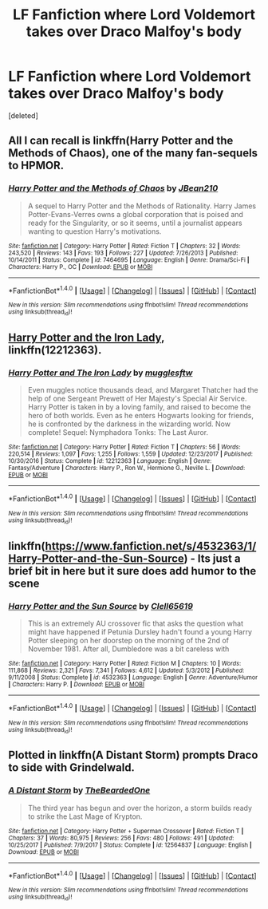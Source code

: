 #+TITLE: LF Fanfiction where Lord Voldemort takes over Draco Malfoy's body

* LF Fanfiction where Lord Voldemort takes over Draco Malfoy's body
:PROPERTIES:
:Score: 6
:DateUnix: 1516972133.0
:DateShort: 2018-Jan-26
:FlairText: Request
:END:
[deleted]


** All I can recall is linkffn(Harry Potter and the Methods of Chaos), one of the many fan-sequels to HPMOR.
:PROPERTIES:
:Author: Achille-Talon
:Score: 2
:DateUnix: 1516994632.0
:DateShort: 2018-Jan-26
:END:

*** [[http://www.fanfiction.net/s/7464695/1/][*/Harry Potter and the Methods of Chaos/*]] by [[https://www.fanfiction.net/u/1675975/JBean210][/JBean210/]]

#+begin_quote
  A sequel to Harry Potter and the Methods of Rationality. Harry James Potter-Evans-Verres owns a global corporation that is poised and ready for the Singularity, or so it seems, until a journalist appears wanting to question Harry's motivations.
#+end_quote

^{/Site/: [[http://www.fanfiction.net/][fanfiction.net]] *|* /Category/: Harry Potter *|* /Rated/: Fiction T *|* /Chapters/: 32 *|* /Words/: 243,520 *|* /Reviews/: 143 *|* /Favs/: 193 *|* /Follows/: 227 *|* /Updated/: 7/26/2013 *|* /Published/: 10/14/2011 *|* /Status/: Complete *|* /id/: 7464695 *|* /Language/: English *|* /Genre/: Drama/Sci-Fi *|* /Characters/: Harry P., OC *|* /Download/: [[http://www.ff2ebook.com/old/ffn-bot/index.php?id=7464695&source=ff&filetype=epub][EPUB]] or [[http://www.ff2ebook.com/old/ffn-bot/index.php?id=7464695&source=ff&filetype=mobi][MOBI]]}

--------------

*FanfictionBot*^{1.4.0} *|* [[[https://github.com/tusing/reddit-ffn-bot/wiki/Usage][Usage]]] | [[[https://github.com/tusing/reddit-ffn-bot/wiki/Changelog][Changelog]]] | [[[https://github.com/tusing/reddit-ffn-bot/issues/][Issues]]] | [[[https://github.com/tusing/reddit-ffn-bot/][GitHub]]] | [[[https://www.reddit.com/message/compose?to=tusing][Contact]]]

^{/New in this version: Slim recommendations using/ ffnbot!slim! /Thread recommendations using/ linksub(thread_id)!}
:PROPERTIES:
:Author: FanfictionBot
:Score: 1
:DateUnix: 1516994658.0
:DateShort: 2018-Jan-26
:END:


** [[https://www.fanfiction.net/s/12212363/1/Harry-Potter-and-The-Iron-Lady][Harry Potter and the Iron Lady]], linkffn(12212363).
:PROPERTIES:
:Author: InquisitorCOC
:Score: 2
:DateUnix: 1516996559.0
:DateShort: 2018-Jan-26
:END:

*** [[http://www.fanfiction.net/s/12212363/1/][*/Harry Potter and The Iron Lady/*]] by [[https://www.fanfiction.net/u/4497458/mugglesftw][/mugglesftw/]]

#+begin_quote
  Even muggles notice thousands dead, and Margaret Thatcher had the help of one Sergeant Prewett of Her Majesty's Special Air Service. Harry Potter is taken in by a loving family, and raised to become the hero of both worlds. Even as he enters Hogwarts looking for friends, he is confronted by the darkness in the wizarding world. Now complete! Sequel: Nymphadora Tonks: The Last Auror.
#+end_quote

^{/Site/: [[http://www.fanfiction.net/][fanfiction.net]] *|* /Category/: Harry Potter *|* /Rated/: Fiction T *|* /Chapters/: 56 *|* /Words/: 220,514 *|* /Reviews/: 1,097 *|* /Favs/: 1,255 *|* /Follows/: 1,559 *|* /Updated/: 12/23/2017 *|* /Published/: 10/30/2016 *|* /Status/: Complete *|* /id/: 12212363 *|* /Language/: English *|* /Genre/: Fantasy/Adventure *|* /Characters/: Harry P., Ron W., Hermione G., Neville L. *|* /Download/: [[http://www.ff2ebook.com/old/ffn-bot/index.php?id=12212363&source=ff&filetype=epub][EPUB]] or [[http://www.ff2ebook.com/old/ffn-bot/index.php?id=12212363&source=ff&filetype=mobi][MOBI]]}

--------------

*FanfictionBot*^{1.4.0} *|* [[[https://github.com/tusing/reddit-ffn-bot/wiki/Usage][Usage]]] | [[[https://github.com/tusing/reddit-ffn-bot/wiki/Changelog][Changelog]]] | [[[https://github.com/tusing/reddit-ffn-bot/issues/][Issues]]] | [[[https://github.com/tusing/reddit-ffn-bot/][GitHub]]] | [[[https://www.reddit.com/message/compose?to=tusing][Contact]]]

^{/New in this version: Slim recommendations using/ ffnbot!slim! /Thread recommendations using/ linksub(thread_id)!}
:PROPERTIES:
:Author: FanfictionBot
:Score: 1
:DateUnix: 1516996589.0
:DateShort: 2018-Jan-26
:END:


** linkffn([[https://www.fanfiction.net/s/4532363/1/Harry-Potter-and-the-Sun-Source]]) - Its just a brief bit in here but it sure does add humor to the scene
:PROPERTIES:
:Author: vash3g
:Score: 1
:DateUnix: 1517095440.0
:DateShort: 2018-Jan-28
:END:

*** [[http://www.fanfiction.net/s/4532363/1/][*/Harry Potter and the Sun Source/*]] by [[https://www.fanfiction.net/u/1298529/Clell65619][/Clell65619/]]

#+begin_quote
  This is an extremely AU crossover fic that asks the question what might have happened if Petunia Dursley hadn't found a young Harry Potter sleeping on her doorstep on the morning of the 2nd of November 1981. After all, Dumbledore was a bit careless with
#+end_quote

^{/Site/: [[http://www.fanfiction.net/][fanfiction.net]] *|* /Category/: Harry Potter *|* /Rated/: Fiction M *|* /Chapters/: 10 *|* /Words/: 111,868 *|* /Reviews/: 2,321 *|* /Favs/: 7,341 *|* /Follows/: 4,612 *|* /Updated/: 5/3/2012 *|* /Published/: 9/11/2008 *|* /Status/: Complete *|* /id/: 4532363 *|* /Language/: English *|* /Genre/: Adventure/Humor *|* /Characters/: Harry P. *|* /Download/: [[http://www.ff2ebook.com/old/ffn-bot/index.php?id=4532363&source=ff&filetype=epub][EPUB]] or [[http://www.ff2ebook.com/old/ffn-bot/index.php?id=4532363&source=ff&filetype=mobi][MOBI]]}

--------------

*FanfictionBot*^{1.4.0} *|* [[[https://github.com/tusing/reddit-ffn-bot/wiki/Usage][Usage]]] | [[[https://github.com/tusing/reddit-ffn-bot/wiki/Changelog][Changelog]]] | [[[https://github.com/tusing/reddit-ffn-bot/issues/][Issues]]] | [[[https://github.com/tusing/reddit-ffn-bot/][GitHub]]] | [[[https://www.reddit.com/message/compose?to=tusing][Contact]]]

^{/New in this version: Slim recommendations using/ ffnbot!slim! /Thread recommendations using/ linksub(thread_id)!}
:PROPERTIES:
:Author: FanfictionBot
:Score: 1
:DateUnix: 1517095448.0
:DateShort: 2018-Jan-28
:END:


** Plotted in linkffn(A Distant Storm) prompts Draco to side with Grindelwald.
:PROPERTIES:
:Author: Jahoan
:Score: 1
:DateUnix: 1517005579.0
:DateShort: 2018-Jan-27
:END:

*** [[http://www.fanfiction.net/s/12564837/1/][*/A Distant Storm/*]] by [[https://www.fanfiction.net/u/4011588/TheBeardedOne][/TheBeardedOne/]]

#+begin_quote
  The third year has begun and over the horizon, a storm builds ready to strike the Last Mage of Krypton.
#+end_quote

^{/Site/: [[http://www.fanfiction.net/][fanfiction.net]] *|* /Category/: Harry Potter + Superman Crossover *|* /Rated/: Fiction T *|* /Chapters/: 37 *|* /Words/: 80,975 *|* /Reviews/: 256 *|* /Favs/: 480 *|* /Follows/: 491 *|* /Updated/: 10/25/2017 *|* /Published/: 7/9/2017 *|* /Status/: Complete *|* /id/: 12564837 *|* /Language/: English *|* /Download/: [[http://www.ff2ebook.com/old/ffn-bot/index.php?id=12564837&source=ff&filetype=epub][EPUB]] or [[http://www.ff2ebook.com/old/ffn-bot/index.php?id=12564837&source=ff&filetype=mobi][MOBI]]}

--------------

*FanfictionBot*^{1.4.0} *|* [[[https://github.com/tusing/reddit-ffn-bot/wiki/Usage][Usage]]] | [[[https://github.com/tusing/reddit-ffn-bot/wiki/Changelog][Changelog]]] | [[[https://github.com/tusing/reddit-ffn-bot/issues/][Issues]]] | [[[https://github.com/tusing/reddit-ffn-bot/][GitHub]]] | [[[https://www.reddit.com/message/compose?to=tusing][Contact]]]

^{/New in this version: Slim recommendations using/ ffnbot!slim! /Thread recommendations using/ linksub(thread_id)!}
:PROPERTIES:
:Author: FanfictionBot
:Score: 1
:DateUnix: 1517005603.0
:DateShort: 2018-Jan-27
:END:

